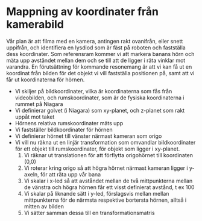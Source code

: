 * Mappning av koordinater från kamerabild
  Vår plan är att filma med en kamera, antingen rakt ovanifrån, eller snett uppifrån, och identifiera en lysdiod som är fäst på roboten och fastställa dess koordinater. Som referensram kommer vi att markera banans hörn och mäta upp avståndet mellan dem och se till att de ligger i räta vinklar mot varandra. En förutsättning för kommande resonemang är att vi kan få ut en koordinat från bilden för det objekt vi vill fastställa positionen på, samt att vi får ut koordinaterna för hörnen.
  - Vi skiljer på bildkoordinater, vilka är koordinaterna som fås från videobilden, och rumskoordinater, som är de fysiska koordinaterna i rummet på Niagara
  - Vi definierar golvet (i Niagara) som xy-planet, och z-planet som rakt uppåt mot taket
  - Hörnens relativa rumskoordinater mäts upp 
  - Vi fastställer bildkoordinater för hörnen
  - Vi definierar hörnet till vänster närmast kameran som origo
  - Vi vill nu räkna ut en linjär transformation som omvandlar bildkoordinater för ett objekt till rumskoordinater, för objekt som ligger i xy-planet.
    1. Vi räknar ut translationen för att förflytta origohörnet till koordinaten (0,0)
    2. Vi roterar kring origo så att högra hörnet närmast kameran ligger i y-axeln, för att räta upp vår bana
    3. Vi skalar i x-led så att avståndet mellan de två mittpunkterna mellan de vänstra och högra hörnen får ett visst definierat avstånd, t ex 100
    4. Vi skalar på liknande sätt i y-led, förslagsvis mellan mellan mittpunkterna för de närmsta respektive bortersta hörnen, alltså i mitten av bilden
    5. Vi sätter samman dessa till en transformationsmatris
